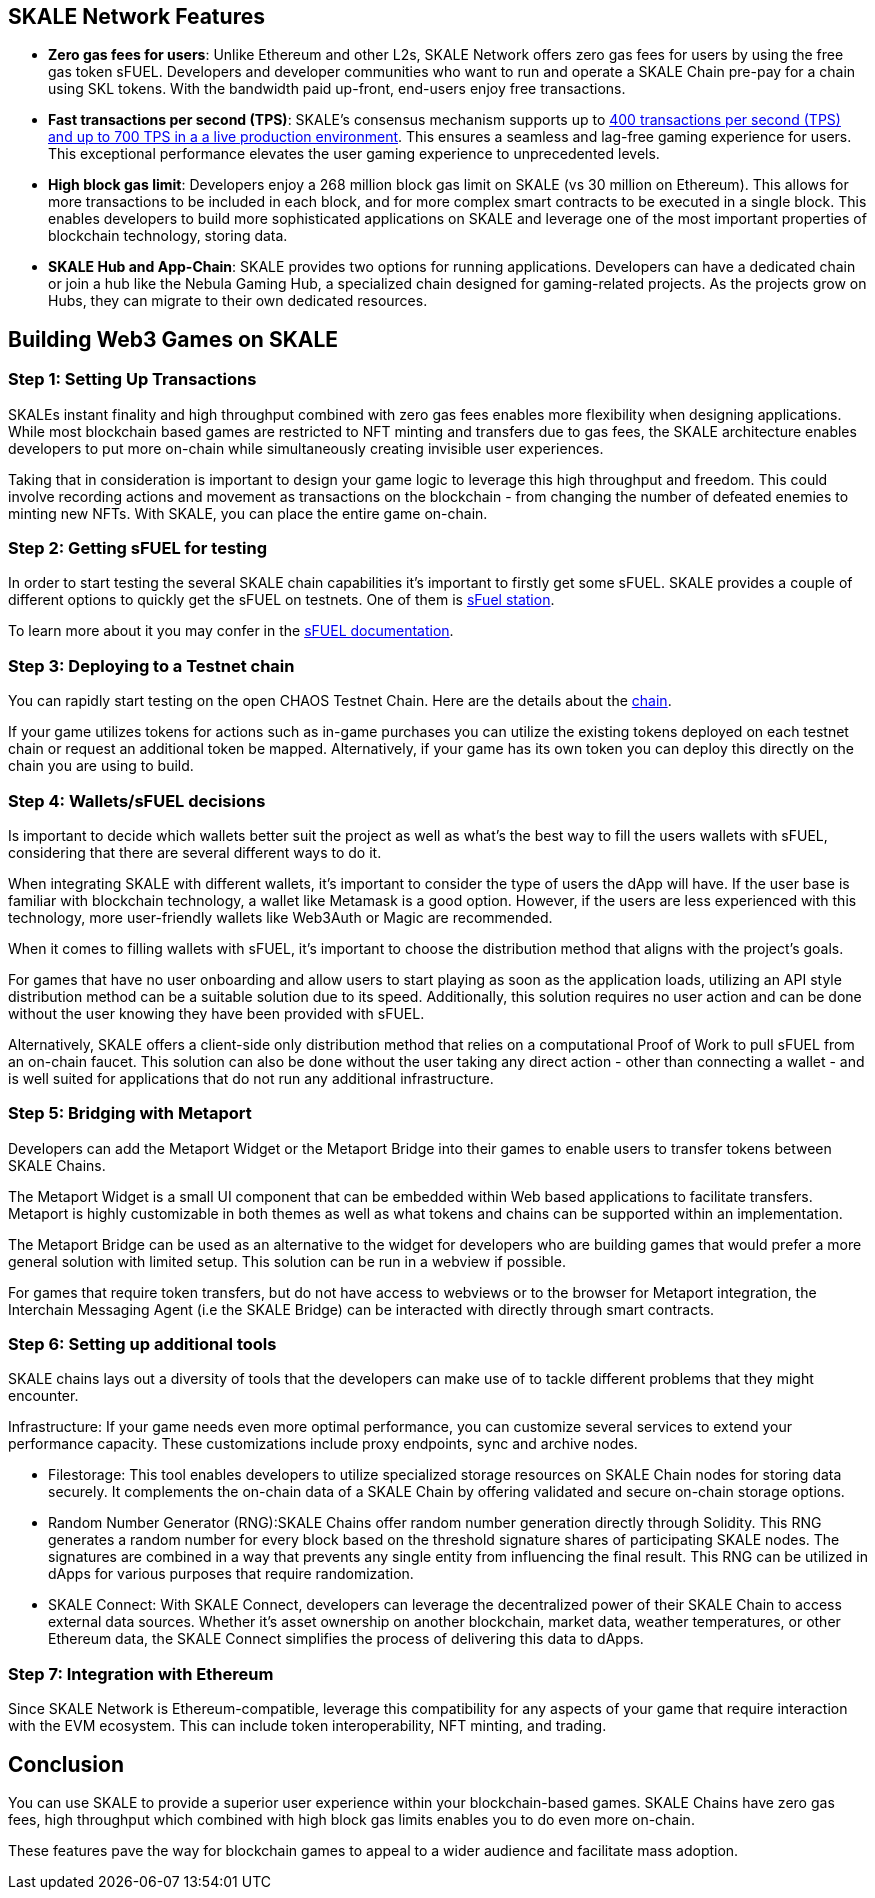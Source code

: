 == SKALE Network Features

* **Zero gas fees for users**: Unlike Ethereum and other L2s, SKALE Network offers zero gas fees for users by using the free gas token sFUEL. Developers and developer communities who want to run and operate a SKALE Chain pre-pay for a chain using SKL tokens. With the bandwidth paid up-front, end-users enjoy free transactions.
* **Fast transactions per second (TPS)**: SKALE's consensus mechanism supports up to link:https://skale.space/blog/the-quest-for-the-best-blockchain-performance-results-from-dartmouth-blockchain-study[400 transactions per second (TPS) and up to 700 TPS in a a live production environment]. This ensures a seamless and lag-free gaming experience for users. This exceptional performance elevates the user gaming experience to unprecedented levels.
* **High block gas limit**: Developers enjoy a 268 million block gas limit on SKALE (vs 30 million on Ethereum).  This allows for more transactions to be included in each block, and for more complex smart contracts to be executed in a single block.  This enables developers to build more sophisticated applications on SKALE and leverage one of the most important properties of blockchain technology, storing data.
* **SKALE Hub and App-Chain**: SKALE provides two options for running applications. Developers can have a dedicated chain or join a hub like the Nebula Gaming Hub, a specialized chain designed for gaming-related projects. As the projects grow on Hubs, they can migrate to their own dedicated resources.


== Building Web3 Games on SKALE

=== Step 1: Setting Up Transactions

SKALEs instant finality and high throughput combined with zero gas fees enables more flexibility when designing applications. While most blockchain based games are restricted to NFT minting and transfers due to gas fees, the SKALE architecture enables developers to put more on-chain while simultaneously creating invisible user experiences. 

Taking that in consideration is important to design your game logic to leverage this high throughput and freedom. This could involve recording actions and movement as transactions on the blockchain - from changing the number of defeated enemies to minting new NFTs. With SKALE, you can place the entire game on-chain.

=== Step  2: Getting sFUEL for testing

In order to start testing the several SKALE chain capabilities it’s important to firstly get some sFUEL. SKALE provides a couple of different options to quickly get the sFUEL on testnets. One of them is link:https://sfuel.skale.network/[sFuel station].

To learn more about it you may confer in the link:https://docs.skale.network/develop/sfuel/[sFUEL documentation]. 

=== Step 3: Deploying to a Testnet chain

You can rapidly start testing on the open CHAOS Testnet Chain. Here are the details about the link:https://docs.skale.network/develop/[chain].

If your game utilizes tokens for actions such as in-game purchases you can utilize the existing tokens deployed on each testnet chain or request an additional token be mapped. Alternatively, if your game has its own token you can deploy this directly on the chain you are using to build.

=== Step 4: Wallets/sFUEL decisions

Is important to decide which wallets better suit the project as well as what’s the best way to fill the users wallets with sFUEL, considering that there are several different ways to do it.

When integrating SKALE with different wallets, it's important to consider the type of users the dApp will have. If the user base is familiar with blockchain technology, a wallet like Metamask is a good option. However, if the users are less experienced with this technology, more user-friendly wallets like Web3Auth or Magic are recommended.

When it comes to filling wallets with sFUEL, it's important to choose the distribution method that aligns with the project's goals. 

For games that have no user onboarding and allow users to start playing as soon as the application loads, utilizing an API style distribution method can be a suitable solution due to its speed. Additionally, this solution requires no user action and can be done without the user knowing they have been provided with sFUEL.

Alternatively, SKALE offers a client-side only distribution method that relies on a computational Proof of Work to pull sFUEL from an on-chain faucet. 
This solution can also be done without the user taking any direct action - other than connecting a wallet - and is well suited for applications that do not run any additional infrastructure.

=== Step 5: Bridging with Metaport

Developers can add the Metaport Widget or the Metaport Bridge into their games to enable users to transfer tokens between SKALE Chains. 

The Metaport Widget is a small UI component that can be embedded within Web based applications to facilitate transfers. Metaport is highly customizable in both themes as well as what tokens and chains can be supported within an implementation. 

The Metaport Bridge can be used as an alternative to the widget for developers who are building games that would prefer a more general solution with limited setup. This solution can be run in a webview if possible. 

For games that require token transfers, but do not have access to webviews or to the browser for Metaport integration, the Interchain Messaging Agent (i.e the SKALE Bridge) can be interacted with directly through smart contracts.

=== Step 6: Setting up additional tools

SKALE chains lays out a diversity of tools that the developers can make use of to tackle different problems that they might encounter.

Infrastructure: If your game needs even more optimal performance, you can customize several services to extend your performance capacity.  These customizations include  proxy endpoints, sync and archive nodes. 

* Filestorage: This tool enables developers to utilize specialized storage resources on SKALE Chain nodes for storing data securely. It complements the on-chain data of a SKALE Chain by offering validated and secure on-chain storage options.

* Random Number Generator (RNG):SKALE Chains offer random number generation directly through Solidity. This RNG generates a random number for every block based on the threshold signature shares of participating SKALE nodes. The signatures are combined in a way that prevents any single entity from influencing the final result. This RNG can be utilized in dApps for various purposes that require randomization.

* SKALE Connect: With SKALE Connect, developers can leverage the decentralized power of their SKALE Chain to access external data sources. Whether it's asset ownership on another blockchain, market data, weather temperatures, or other Ethereum data, the SKALE Connect simplifies the process of delivering this data to dApps.

=== Step 7: Integration with Ethereum

Since SKALE Network is Ethereum-compatible, leverage this compatibility for any aspects of your game that require interaction with the EVM ecosystem. This can include token interoperability, NFT minting, and trading.

== Conclusion

You can use SKALE to provide a superior user experience within your blockchain-based games. SKALE Chains have zero gas fees, high throughput which combined with high block gas limits enables you to do even more on-chain.

These features pave the way for blockchain games to appeal to a wider audience and facilitate mass adoption.
